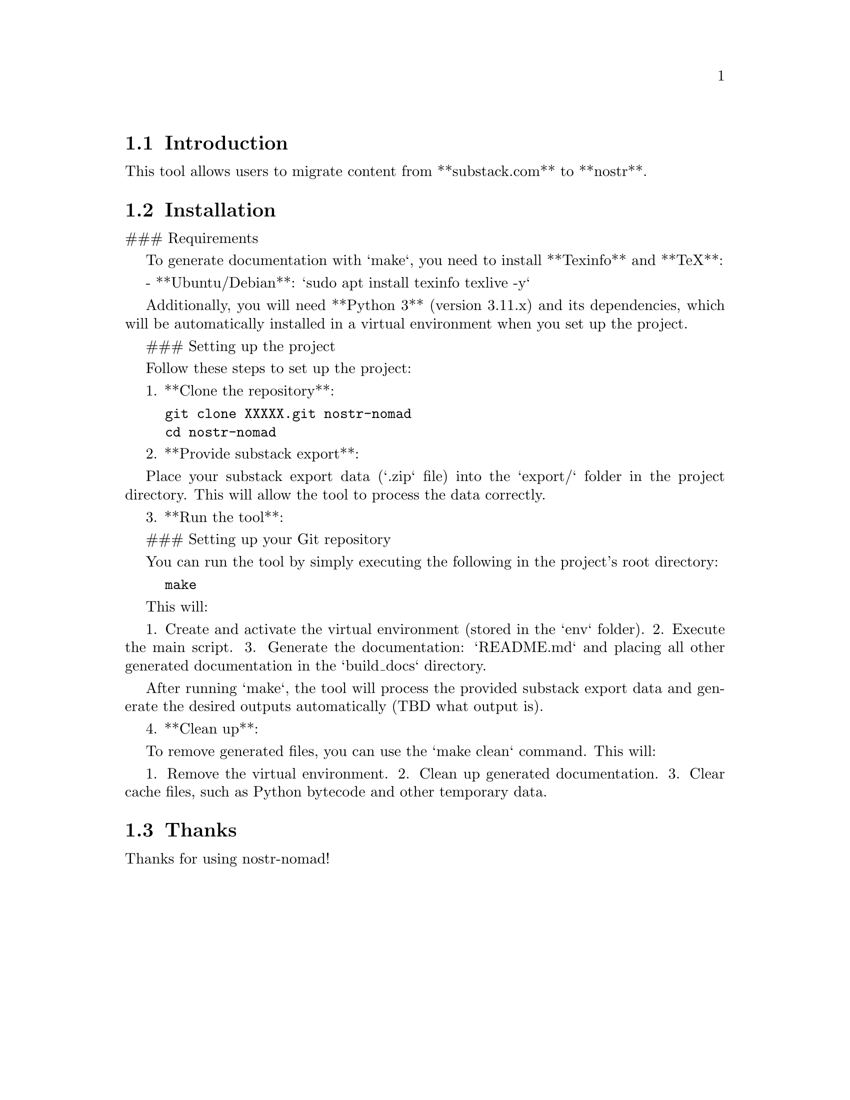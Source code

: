 \input texinfo   @c -*-texinfo-*-
@setfilename nostr-nomad.info
@settitle Nostr-Nomad Documentation

@node Top
@chapter Project

This is the documentation for project **nostr-nomad**.

@node Introduction
@section Introduction

This tool allows users to migrate content from **substack.com** to **nostr**.

@node Installation
@section Installation

### Requirements

To generate documentation with `make`, you need to install **Texinfo** and **TeX**:

- **Ubuntu/Debian**: `sudo apt install texinfo texlive -y`

Additionally, you will need **Python 3** (version 3.11.x) and its dependencies, which will be automatically installed in a virtual environment when you set up the project.

### Setting up the project

Follow these steps to set up the project:

1. **Clone the repository**:

@example
git clone XXXXX.git nostr-nomad
cd nostr-nomad
@end example

2. **Provide substack export**:

Place your substack export data (`.zip` file) into the `export/` folder in the project directory.
This will allow the tool to process the data correctly.

3. **Run the tool**:

### Setting up your Git repository

You can run the tool by simply executing the following in the project's root directory:

@example
make
@end example

This will:

1. Create and activate the virtual environment (stored in the `env` folder).
2. Execute the main script.
3. Generate the documentation: `README.md` and placing all other generated documentation in the `build_docs` directory.

After running `make`, the tool will process the provided substack export data and generate the desired outputs automatically (TBD what output is).

4. **Clean up**:

To remove generated files, you can use the `make clean` command. This will:

1. Remove the virtual environment.
2. Clean up generated documentation.
3. Clear cache files, such as Python bytecode and other temporary data.

@node Thanks
@section Thanks

Thanks for using nostr-nomad!

@bye